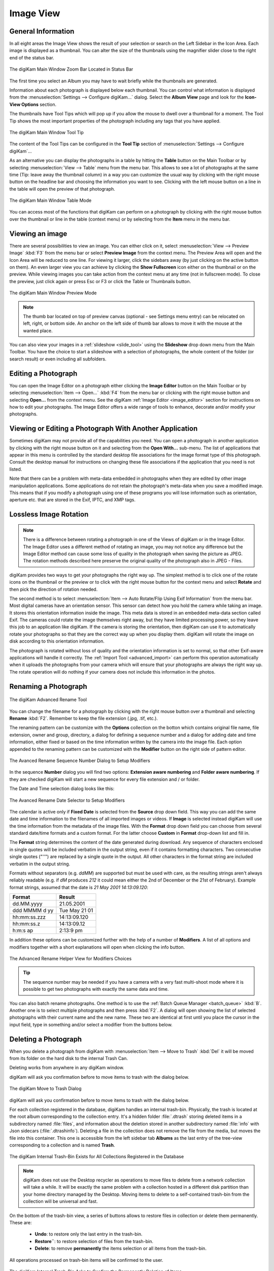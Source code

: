 .. meta::
   :description: digiKam Main Window Image View
   :keywords: digiKam, documentation, user manual, photo management, open source, free, learn, easy, image, view, tool-tip, table, group

.. metadata-placeholder

   :authors: - digiKam Team

   :license: see Credits and License page for details (https://docs.digikam.org/en/credits_license.html)

.. _image_view:

Image View
----------

General Information
~~~~~~~~~~~~~~~~~~~

In all eight areas the Image View shows the result of your selection or search on the Left Sidebar in the Icon Area. Each image is displayed as a thumbnail. You can alter the size of the thumbnails using the magnifier slider close to the right end of the status bar.

.. figure:: images/mainwindow_zoombuttons.webp
    :alt:
    :align: center

    The digiKam Main Window Zoom Bar Located in Status Bar

The first time you select an Album you may have to wait briefly while the thumbnails are generated.

Information about each photograph is displayed below each thumbnail. You can control what information is displayed from the :menuselection:`Settings --> Configure digiKam...` dialog. Select the **Album View** page and look for the **Icon-View Options** section.

The thumbnails have Tool Tips which will pop up if you allow the mouse to dwell over a thumbnail for a moment. The Tool Tip shows the most important properties of the photograph including any tags that you have applied.

.. figure:: images/mainwindow_tooltip.webp
    :alt:
    :align: center

    The digiKam Main Window Tool Tip

The content of the Tool Tips can be configured in the **Tool Tip** section of :menuselection:`Settings --> Configure digiKam`...

As an alternative you can display the photographs in a table by hitting the **Table** button on the Main Toolbar or by selecting :menuselection:`View --> Table` menu from the menu bar. This allows to see a lot of photographs at the same time (Tip: leave away the thumbnail column) in a way you can customize the usual way by clicking with the right mouse button on the headline bar and choosing the information you want to see. Clicking with the left mouse button on a line in the table will open the preview of that photograph.

.. figure:: images/mainwindow_table_view.webp
    :alt:
    :align: center

    The digiKam Main Window Table Mode

You can access most of the functions that digiKam can perform on a photograph by clicking with the right mouse button over the thumbnail or line in the table (context menu) or by selecting from the **Item** menu in the menu bar.

.. _viewing_photograph:

Viewing an image
~~~~~~~~~~~~~~~~

.. |icon_fullscreen| image:: images/mainwindow_icon_fullscreen.webp

There are several possibilities to view an image. You can either click on it, select :menuselection:`View --> Preview Image` :kbd:`F3` from the menu bar or select **Preview Image** from the context menu. The Preview Area will open and the Icon Area will be reduced to one line. For viewing it larger, click the sidebars away (by just clicking on the active button on them). An even larger view you can achieve by clicking the **Show Fullscreen** icon |icon_fullscreen| either on the thumbnail or on the preview. While viewing images you can take action from the context menu at any time (not in fullscreen mode). To close the preview, just click again or press Esc or F3 or click the Table or Thumbnails button.

.. figure:: images/mainwindow_preview.webp
    :alt:
    :align: center

    The digiKam Main Window Preview Mode

.. note::

    The thumb bar located on top of preview canvas (optional - see Settings menu entry) can be relocated on left, right, or bottom side. An anchor on the left side of thumb bar allows to move it with the mouse at the wanted place.

You can also view your images in a :ref:`slideshow <slide_tool>` using the **Slideshow** drop down menu from the Main Toolbar. You have the choice to start a slideshow with a selection of photographs, the whole content of the folder (or search result) or even including all subfolders.

.. _editing_photograph:

Editing a Photograph
~~~~~~~~~~~~~~~~~~~~

You can open the Image Editor on a photograph either clicking the **Image Editor** button on the Main Toolbar or by selecting :menuselection:`Item --> Open...` :kbd:`F4` from the menu bar or clicking with the right mouse button and selecting **Open...** from the context menu. See the digiKam :ref:`Image Editor <image_editor>` section for instructions on how to edit your photographs. The Image Editor offers a wide range of tools to enhance, decorate and/or modify your photographs.

.. _editing_external:

Viewing or Editing a Photograph With Another Application
~~~~~~~~~~~~~~~~~~~~~~~~~~~~~~~~~~~~~~~~~~~~~~~~~~~~~~~~

Sometimes digiKam may not provide all of the capabilities you need. You can open a photograph in another application by clicking with the right mouse button on it and selecting from the **Open With...** sub-menu. The list of applications that appear in this menu is controlled by the standard desktop file associations for the image format type of this photograph. Consult the desktop manual for instructions on changing these file associations if the application that you need is not listed.

Note that there can be a problem with meta-data embedded in photographs when they are edited by other image manipulation applications. Some applications do not retain the photograph's meta-data when you save a modified image. This means that if you modify a photograph using one of these programs you will lose information such as orientation, aperture etc. that are stored in the Exif, IPTC, and XMP tags.

.. _lossless_rotation:

Lossless Image Rotation
~~~~~~~~~~~~~~~~~~~~~~~

.. note::

     There is a difference between rotating a photograph in one of the Views of digiKam or in the Image Editor. The Image Editor uses a different method of rotating an image, you may not notice any difference but the Image Editor method can cause some loss of quality in the photograph when saving the picture as JPEG. The rotation methods described here preserve the original quality of the photograph also in JPEG - Files.

digiKam provides two ways to get your photographs the right way up. The simplest method is to click one of the rotate icons on the thumbnail or the preview or to click with the right mouse button for the context menu and select **Rotate** and then pick the direction of rotation needed.

The second method is to select :menuselection:`Item --> Auto Rotate/Flip Using Exif Information` from the menu bar. Most digital cameras have an orientation sensor. This sensor can detect how you hold the camera while taking an image. It stores this orientation information inside the image. This meta data is stored in an embedded meta-data section called Exif. The cameras could rotate the image themselves right away, but they have limited processing power, so they leave this job to an application like digiKam. If the camera is storing the orientation, then digiKam can use it to automatically rotate your photographs so that they are the correct way up when you display them. digiKam will rotate the image on disk according to this orientation information.

The photograph is rotated without loss of quality and the orientation information is set to normal, so that other Exif-aware applications will handle it correctly. The :ref:`Import Tool <advanced_import>` can perform this operation automatically when it uploads the photographs from your camera which will ensure that your photographs are always the right way up. The rotate operation will do nothing if your camera does not include this information in the photos.

.. _renaming_photograph:

Renaming a Photograph
~~~~~~~~~~~~~~~~~~~~~

.. figure:: images/mainwindow_advanced_rename.webp
    :alt:
    :align: center

    The digiKam Advanced Rename Tool

You can change the filename for a photograph by clicking with the right mouse button over a thumbnail and selecting **Rename** :kbd:`F2`. Remember to keep the file extension (.jpg, .tif, etc.).

The renaming pattern can be customize with the **Options** collection on the botton which contains original file name, file extension, owner and group, directory, a dialog for defining a sequence number and a dialog for adding date and time information, either fixed or based on the time information written by the camera into the image file. Each option appended to the renaming pattern can be customized with the **Modifier** button on the right side of pattern editor.

.. figure:: images/mainwindow_advanced_rename_number.webp
    :alt:
    :align: center

    The Avanced Rename Sequence Number Dialog to Setup Modifiers

In the sequence **Number** dialog you will find two options: **Extension aware numbering** and **Folder aware numbering**. If they are checked digiKam will start a new sequence for every file extension and / or folder.

The Date and Time selection dialog looks like this:

.. figure:: images/mainwindow_advanced_rename_date_selector.webp
    :alt:
    :align: center

    The Avanced Rename Date Selector to Setup Modifiers

The calendar is active only if **Fixed Date** is selected from the **Source** drop down field. This way you can add the same date and time information to the filenames of all imported images or videos. If **Image** is selected instead digiKam will use the time information from the metadata of the image files. With the **Format** drop down field you can choose from several standard date/time formats and a custom format. For the latter choose **Custom** in **Format** drop-down list and fill in.

The **Format** string determines the content of the date generated during download. Any sequence of characters enclosed in single quotes will be included verbatim in the output string, even if it contains formatting characters. Two consecutive single quotes ("''") are replaced by a single quote in the output. All other characters in the format string are included verbatim in the output string.

Formats without separators (e.g. *ddMM*) are supported but must be used with care, as the resulting strings aren't always reliably readable (e.g. if *dM* produces *212* it could mean either the 2nd of December or the 21st of February). Example format strings, assumed that the date is *21 May 2001 14:13:09.120*:

============== =============
Format	       Result
============== =============
dd.MM.yyyy	   21.05.2001
ddd MMMM d yy  Tue May 21 01
hh:mm:ss.zzz   14:13:09.120
hh:mm:ss.z     14:13:09.12
h:m:s ap       2:13:9 pm
============== =============

In addition these options can be customized further with the help of a number of **Modifiers**. A list of all options and modifiers together with a short explanations will open when clicking the info button.

.. figure:: images/mainwindow_advanced_rename_help.webp
    :alt:
    :align: center

    The Advanced Rename Helper View for Modifiers Choices

.. tip::

    The sequence number may be needed if you have a camera with a very fast multi-shoot mode where it is possible to get two photographs with exactly the same data and time.

You can also batch rename photographs. One method is to use the :ref:`Batch Queue Manager <batch_queue>` :kbd:`B`. Another one is to select multiple photographs and then press :kbd:`F2`. A dialog will open showing the list of selected photographs with their current name and the new name. These two are identical at first until you place the cursor in the input field, type in something and/or select a modifier from the buttons below.

.. _deleting_photograph:

Deleting a Photograph
~~~~~~~~~~~~~~~~~~~~~

When you delete a photograph from digiKam with :menuselection:`Item --> Move to Trash` :kbd:`Del` it will be moved from its folder on the hard disk to the internal Trash Can.

Deleting works from anywhere in any digiKam window.

digiKam will ask you confirmation before to move items to trash with the dialog below.

.. figure:: images/mainwindow_move_trash.webp
    :alt:
    :align: center

    The digiKam Move to Trash Dialog

digiKam will ask you confirmation before to move items to trash with the dialog below.

For each collection registered in the database, digiKam handles an internal trash-bin. Physically, the trash is located at the root album corresponding to the collection entry. It's a hidden folder :file:`.dtrash` storing deleted items in a subdirectory named :file:`files`, and information about the deletion stored in another subdirectory named :file:`info` with Json sidecars (:file:`.dtrashinfo`). Deleting a file in the collection does not remove the file from the media, but moves the file into this container. This one is accessible from the left sidebar tab **Albums** as the last entry of the tree-view corresponding to a collection and is named **Trash**.

.. figure:: images/mainwindow_trashbin.webp
    :alt:
    :align: center

    The digiKam Internal Trash-Bin Exists for All Collections Registered in the Database

.. note::

    digiKam does not use the Desktop recycler as operations to move files to delete from a network collection will take a while. It will be exactly the same problem with a collection hosted in a different disk partition than your home directory managed by the Desktop. Moving items to delete to a self-contained trash-bin from the collection will be universal and fast.  

On the bottom of the trash-bin view, a series of buttons allows to restore files in collection or delete them permanently. These are:

    - **Undo**: to restore only the last entry in the trash-bin.
    - **Restore¨**: to restore selection of files from the trash-bin.
    - **Delete**: to remove **permanently** the items selection or all items from the trash-bin.

All operations processed on trash-bin items will be confirmed to the user.

.. figure:: images/mainwindow_trashbin_confirm.webp
    :alt:
    :align: center

    The digiKam Internal Trash-Bin Asks to Confirm the Permanently Deletion of Items

.. important::

    As physically the trash-bin container is located in the root album from a collection, if you backup a collection on a separated media, you will backup also the corresponding trash-bin container safety.

.. _grouping_photograph:

Grouping Photographs
~~~~~~~~~~~~~~~~~~~~

Grouping items is a very useful way to organize Photographs and/or videos that are related to each other and to adjust the way they are displayed in the image area. This function is available through the context menu on a selection of items (more than one item selected).

.. figure:: images/mainwindow_group_menu.webp
    :alt:
    :align: center

    The digiKam Icon-View Grouped Items Options From Context Menu

You can put the whole selection into one group using **Group Selected Here** or you can create more than one group determined by time (seconds will be ignored) or by file name. Note that the latter will put items with the same name but different file types into one group. Use case see further below.

.. figure:: images/mainwindow_grouped_items.webp
    :alt:
    :align: center

    The digiKam Icon-View Grouped Mode From Icon-View

.. important::

    If you Group files automatically (based on time or filename for example), the smaller file size from the group is preferred as the leading item. The idea is that when previewing, faster loading of the image will allow for a quick preview.
    
    If you group files manually from icon-view, the selected item used to show context menu and group files will be used as leading item.

The next group in the menu is to control whether only the reference icon of the group (the first of the group according to the sorting order at the moment of grouping) is displayed or all of them. These two functions can also be accessed by the little grouping indicator (folder symbol with number) on the reference icon.

.. note::

    In Icon View, you can turn on/off the frame over groupped item thumbnails with an option from :ref:`Setup/Miscs/Appearance <appearance_settings>` settings.

While the mouse pointer is hovering over it there will pop up an information **n grouped items. Group is closed/open.** where *n* indicates the number of items in the group which are invisible if the group is closed. Clicking on the indicator toggles between **open** and **closed**.

In the **Table Mode** of the Image Area groups are indicated the way we know from many other lists and tables: with a little triangle in front of the reference item. Clicking on this triangle will fold out/in the grouped items.

.. figure:: images/mainwindow_grouped_table.webp
    :alt:
    :align: center

    The digiKam Icon-View Grouped Mode From Table View

The last group in the **Group** context menu allows to remove individual items from the group or to disband the whole group. The content of the menu will change depending on whether you use it on a selection of still un-grouped items, on a group or on single items of a group.

What can you do with a group? In terms of functions of digiKam you can perform a lot of operations like copy, delete, move, rotate on the whole group by selecting only the reference icon provided the group is closed. The same way you can load the whole group into tools like Light Table or the Batch Queue Manager, even into the Image Editor where you can navigate through the group members with the page keys on your keyboard. You can assign tags and labels (see further in this manual) and also write descriptions (see :ref:`Captions <captions_view>`). Give it a try.

.. note::

    Operations to perform over grouped items are managed by Setup/Miscs/Grouping settings. See :ref:`this section <grouping_settings>` from the manual for details. 

In terms of use cases you can for instance group videos together with the .jpg - images related to them which most cameras provide or RAW images with their JPG counterpart. This is made easy by **Group Selected By Filename**. In the screenshot above exposure bracketed images are being grouped. One could do the same for archiving purposes with images used for a panorama. If you have very specific requirements for documenting of editing steps the :ref:`Versions <versions_view>` function of digiKam cannot meet you may find a solution using grouping. We can think of more use cases for grouping but We don't want to overload this section of the handbook here. Maybe a last hint for your own ideas: grouping is not restricted to items out of the same album. The whole group (open or closed) will only be visible in the album of the reference item. The other members of the group will be visible in their own albums only if the group is open. Can be confusing, use with care.

.. note::

     Everything described in this Grouping section has nothing to do with **Group Images** in the **View** menu. That function doesn't form permanent groups of items, it only organizes the way icons are displayed in the Image Area.
